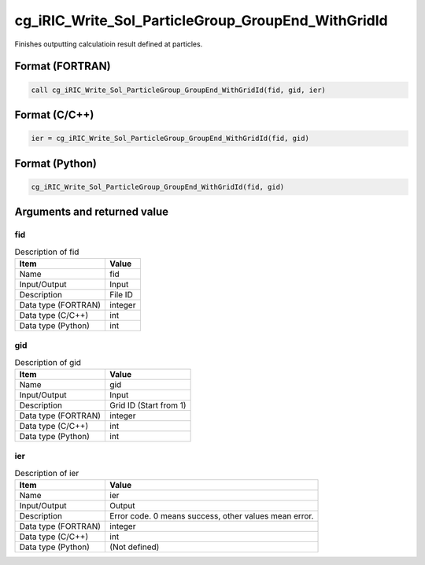 .. _sec_ref_cg_iRIC_Write_Sol_ParticleGroup_GroupEnd_WithGridId:

cg_iRIC_Write_Sol_ParticleGroup_GroupEnd_WithGridId
===================================================

Finishes outputting calculatioin result defined at particles.

Format (FORTRAN)
-----------------

.. code-block:: fortran

   call cg_iRIC_Write_Sol_ParticleGroup_GroupEnd_WithGridId(fid, gid, ier)

Format (C/C++)
-----------------

.. code-block:: c

   ier = cg_iRIC_Write_Sol_ParticleGroup_GroupEnd_WithGridId(fid, gid)

Format (Python)
-----------------

.. code-block:: python

   cg_iRIC_Write_Sol_ParticleGroup_GroupEnd_WithGridId(fid, gid)

Arguments and returned value
-------------------------------

fid
~~~

.. list-table:: Description of fid
   :header-rows: 1

   * - Item
     - Value
   * - Name
     - fid
   * - Input/Output
     - Input

   * - Description
     - File ID
   * - Data type (FORTRAN)
     - integer
   * - Data type (C/C++)
     - int
   * - Data type (Python)
     - int

gid
~~~

.. list-table:: Description of gid
   :header-rows: 1

   * - Item
     - Value
   * - Name
     - gid
   * - Input/Output
     - Input

   * - Description
     - Grid ID (Start from 1)
   * - Data type (FORTRAN)
     - integer
   * - Data type (C/C++)
     - int
   * - Data type (Python)
     - int

ier
~~~

.. list-table:: Description of ier
   :header-rows: 1

   * - Item
     - Value
   * - Name
     - ier
   * - Input/Output
     - Output

   * - Description
     - Error code. 0 means success, other values mean error.
   * - Data type (FORTRAN)
     - integer
   * - Data type (C/C++)
     - int
   * - Data type (Python)
     - (Not defined)

